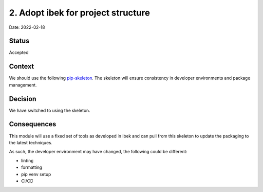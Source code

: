 2. Adopt ibek for project structure
===================================================

Date: 2022-02-18

Status
------

Accepted

Context
-------

We should use the following `pip-skeleton <https://github.com/epics-containers/ibek>`_.
The skeleton will ensure consistency in developer
environments and package management.

Decision
--------

We have switched to using the skeleton.

Consequences
------------

This module will use a fixed set of tools as developed in ibek
and can pull from this skeleton to update the packaging to the latest techniques.

As such, the developer environment may have changed, the following could be
different:

- linting
- formatting
- pip venv setup
- CI/CD
